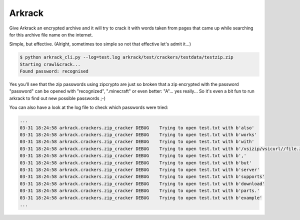 =======
Arkrack
=======

Give Arkrack an encrypted archive and it will try to crack it with words taken
from pages that came up while searching for this archive file name on the
internet.

Simple, but effective.
(Alright, sometimes too simple so not that effective let's admit it...)

.. code-block:: bash

  $ python arkrack_cli.py --log=test.log arkrack/test/crackers/testdata/testzip.zip
  Starting crawl&crack...
  Found password: recognised

Yes you'll see that the zip passwords using zipcrypto are just so broken that
a zip encrypted with the password "password" can be opened with "recognized",
".minecraft" or even better: "A"... yes really... So it's even a bit fun to run arkrack
to find out new possible passwords ;-)

You can also have a look at the log file to check which passwords were tried:

.. code-block::

  ...
  03-31 18:24:58 arkrack.crackers.zip_cracker DEBUG    Trying to open test.txt with b'also'
  03-31 18:24:58 arkrack.crackers.zip_cracker DEBUG    Trying to open test.txt with b'works'
  03-31 18:24:58 arkrack.crackers.zip_cracker DEBUG    Trying to open test.txt with b'with'
  03-31 18:24:58 arkrack.crackers.zip_cracker DEBUG    Trying to open test.txt with b'/vsizip/vsicurl//file.zip'
  03-31 18:24:58 arkrack.crackers.zip_cracker DEBUG    Trying to open test.txt with b','
  03-31 18:24:58 arkrack.crackers.zip_cracker DEBUG    Trying to open test.txt with b'but'
  03-31 18:24:58 arkrack.crackers.zip_cracker DEBUG    Trying to open test.txt with b'server'
  03-31 18:24:58 arkrack.crackers.zip_cracker DEBUG    Trying to open test.txt with b'supports'
  03-31 18:24:58 arkrack.crackers.zip_cracker DEBUG    Trying to open test.txt with b'download'
  03-31 18:24:58 arkrack.crackers.zip_cracker DEBUG    Trying to open test.txt with b'parts.'
  03-31 18:24:58 arkrack.crackers.zip_cracker DEBUG    Trying to open test.txt with b'example'
  ...
